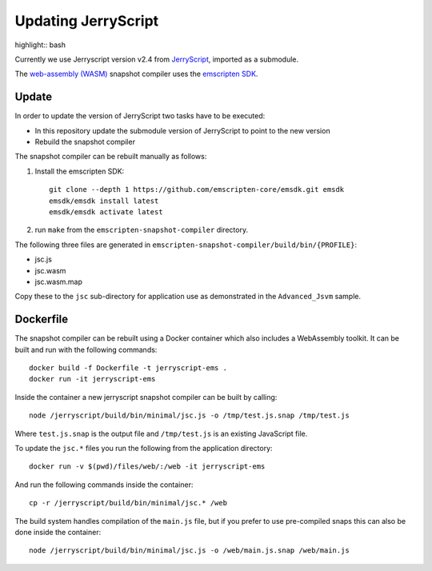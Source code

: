 Updating JerryScript
====================

highlight:: bash

Currently we use Jerryscript version v2.4 from `JerryScript <https://github.com/jerryscript-project/jerryscript>`__,
imported as a submodule.

The `web-assembly (WASM) <https://webassembly.org/>`__ snapshot compiler uses the `emscripten SDK <https://emscripten.org/>`__.

Update
------

In order to update the version of JerryScript two tasks have to be executed:

- In this repository update the submodule version of JerryScript to point to the new version
- Rebuild the snapshot compiler

The snapshot compiler can be rebuilt manually as follows:

1. Install the emscripten SDK::

    git clone --depth 1 https://github.com/emscripten-core/emsdk.git emsdk
    emsdk/emsdk install latest
    emsdk/emsdk activate latest

2. run ``make`` from the ``emscripten-snapshot-compiler`` directory.

The following three files are generated in ``emscripten-snapshot-compiler/build/bin/{PROFILE}``:

- jsc.js
- jsc.wasm
- jsc.wasm.map

Copy these to the ``jsc`` sub-directory for application use as demonstrated in the ``Advanced_Jsvm`` sample.


Dockerfile
----------

The snapshot compiler can be rebuilt using a Docker container which also includes a WebAssembly toolkit.
It can be built and run with the following commands::

    docker build -f Dockerfile -t jerryscript-ems .
    docker run -it jerryscript-ems

Inside the container a new jerryscript snapshot compiler can be built by calling::

    node /jerryscript/build/bin/minimal/jsc.js -o /tmp/test.js.snap /tmp/test.js

Where ``test.js.snap`` is the output file and ``/tmp/test.js`` is an existing JavaScript file.

To update the ``jsc.*`` files you run the following from the application directory::

    docker run -v $(pwd)/files/web/:/web -it jerryscript-ems

And run the following commands inside the container::

    cp -r /jerryscript/build/bin/minimal/jsc.* /web

The build system handles compilation of the ``main.js`` file,
but if you prefer to use pre-compiled snaps this can also be done inside the container::

    node /jerryscript/build/bin/minimal/jsc.js -o /web/main.js.snap /web/main.js
